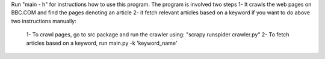 Run "main - h" for instructions how to use this program.
The program is involved two steps
1- It crawls the web pages on BBC.COM and find the pages denoting an article
2- it fetch relevant articles based on a keyword
if you want to do above two instructions manually:
  1- To crawl pages, go to src package and run the crawler using: "scrapy runspider crawler.py"
  2- To fetch articles based on a keyword, run main.py -k 'keyword_name'